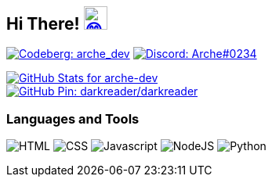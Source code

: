 == Hi There! image:https://github.com/twitter/twemoji/raw/gh-pages/svg/1f604.svg["😄"link="https://twemoji.twitter.com/"width=30,height=30]

// Thanks to https://stackoverflow.com/questions/34299474/using-an-image-as-a-link-in-asciidoc#34317851 //

// "Social" badges
image:https://shields.io/badge/arche__dev-1f232a?logo=codeberg&style=for-the-badge["Codeberg: arche_dev"link="https://codeberg.org/arche_dev"]
image:https://shields.io/badge/Arche%230234-1f232a?logo=discord&style=for-the-badge["Discord: Arche#0234"link="https://discord.com/"]

// GitHub Stats
image::https://github-readme-stats.vercel.app/api?username=arche-dev&count_private=true&show_icons=true&title_color=eee&text_color=eee&icon_color=7289da&bg_color=1f232a&hide_border=true&cache_seconds=18000&locale=en["GitHub Stats for arche-dev"link="https://github.com/anuraghazra/github-readme-stats"]

image::https://github-readme-stats.vercel.app/api/pin/?username=darkreader&repo=darkreader&title_color=eee&text_color=eee&icon_color=7289da&bg_color=1f232a&hide_border=true&disable_animations=true&cache_seconds=18000&locale=en["GitHub Pin: darkreader/darkreader"link="https://github.com/darkreader/darkreader"]

=== Languages and Tools

image:https://shields.io/badge/HTML-1f232a?logo=html5&style=for-the-badge["HTML"]
image:https://shields.io/badge/CSS-1f232a?logo=css3&style=for-the-badge["CSS"]
image:https://shields.io/badge/Javascript-1f232a?logo=javascript&style=for-the-badge["Javascript"]
image:https://shields.io/badge/NodeJS-1f232a?logo=node.js&style=for-the-badge["NodeJS"]
image:https://shields.io/badge/Python-1f232a?logo=python&style=for-the-badge["Python"]
